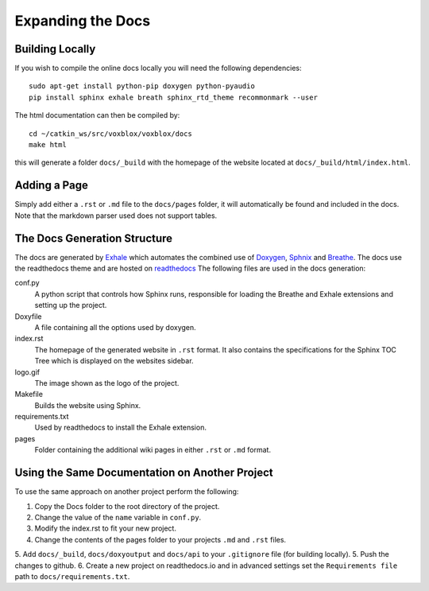 ==================
Expanding the Docs
==================

Building Locally
================

If you wish to compile the online docs locally you will need the following dependencies::

	sudo apt-get install python-pip doxygen python-pyaudio
	pip install sphinx exhale breath sphinx_rtd_theme recommonmark --user


The html documentation can then be compiled by::

	cd ~/catkin_ws/src/voxblox/voxblox/docs
	make html

this will generate a folder ``docs/_build`` with the homepage of the website located at ``docs/_build/html/index.html``.

Adding a Page
=============

Simply add either a ``.rst`` or ``.md`` file to the ``docs/pages`` folder, it will automatically be found and included in the docs. Note that the markdown parser used does not support tables.

The Docs Generation Structure
=============================

The docs are generated by `Exhale <https://github.com/svenevs/exhale/>`_ which automates the combined use of `Doxygen <http://www.doxygen.org/>`_, `Sphnix <http://www.doxygen.org//>`_ and `Breathe <https://breathe.readthedocs.io/en/latest//>`_. The docs use the readthedocs theme and are hosted on `readthedocs </https://readthedocs.org/>`_ The following files are used in the docs generation:

conf.py
	A python script that controls how Sphinx runs, responsible for loading the Breathe and Exhale extensions and setting up the project.
Doxyfile
	A file containing all the options used by doxygen.
index.rst
	The homepage of the generated website in ``.rst`` format. It also contains the specifications for the Sphinx TOC Tree which is displayed on the websites sidebar.
logo.gif
	The image shown as the logo of the project.
Makefile
	Builds the website using Sphinx.
requirements.txt
	Used by readthedocs to install the Exhale extension.
pages
	Folder containing the additional wiki pages in either ``.rst`` or ``.md`` format.

Using the Same Documentation on Another Project
===============================================

To use the same approach on another project perform the following:

1. Copy the Docs folder to the root directory of the project.
2. Change the value of the ``name`` variable in ``conf.py``.
3. Modify the index.rst to fit your new project.
4. Change the contents of the pages folder to your projects ``.md`` and ``.rst`` files.
5. Add ``docs/_build``, ``docs/doxyoutput`` and ``docs/api`` to your ``.gitignore`` file (for building locally).
5. Push the changes to github.
6. Create a new project on readthedocs.io and in advanced settings set the ``Requirements file`` path to ``docs/requirements.txt``.
